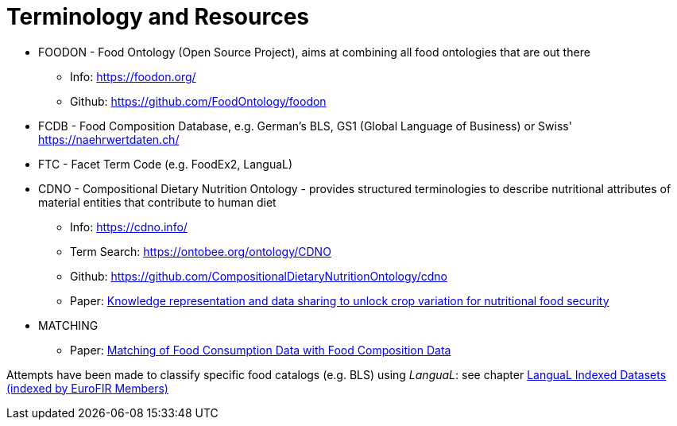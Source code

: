 = Terminology and Resources

* FOODON - Food Ontology (Open Source Project), aims at combining all food ontologies that are out there
** Info: https://foodon.org/
** Github: https://github.com/FoodOntology/foodon
* FCDB - Food Composition Database, e.g. German's BLS, GS1 (Global Language of Business) or Swiss' https://naehrwertdaten.ch/
* FTC - Facet Term Code (e.g. FoodEx2, LanguaL)
* CDNO - Compositional Dietary Nutrition Ontology - provides structured terminologies to describe nutritional attributes of material entities that contribute to human diet
** Info: https://cdno.info/
** Term Search: https://ontobee.org/ontology/CDNO
** Github: https://github.com/CompositionalDietaryNutritionOntology/cdno
** Paper: https://acsess.onlinelibrary.wiley.com/doi/full/10.1002/csc2.20092[Knowledge representation and data sharing to unlock crop variation for nutritional food security]
* MATCHING
** Paper: https://www.mdpi.com/2072-6643/10/4/433[Matching of Food Consumption Data with Food Composition Data]

Attempts have been made to classify specific food catalogs (e.g. BLS) using _LanguaL_:  
see chapter https://www.langual.org/langual_indexed_datasets.asp[LanguaL Indexed Datasets (indexed by EuroFIR Members)]
